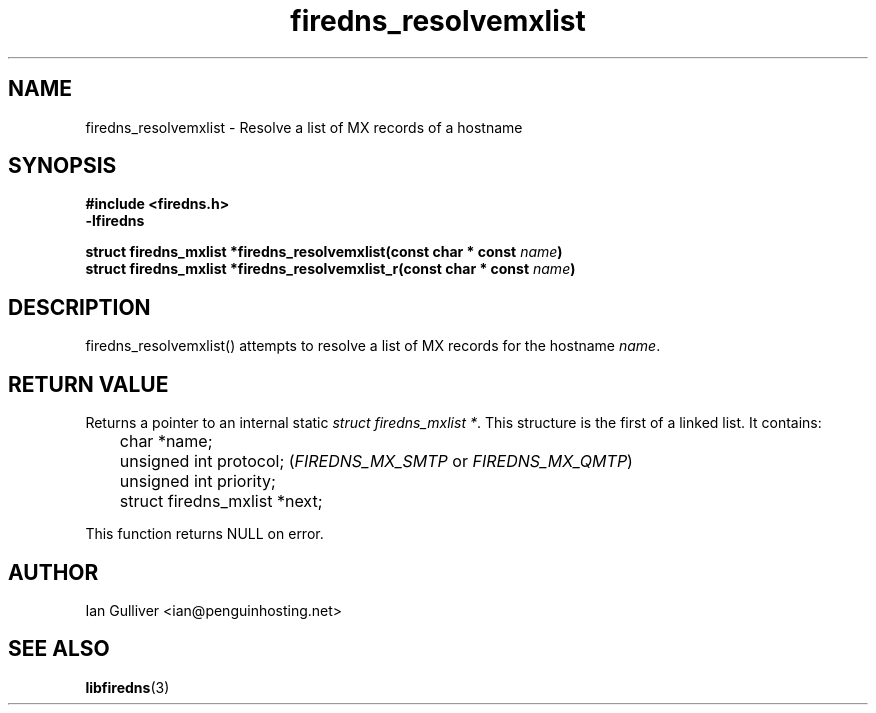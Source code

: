 .\" (C) 2002 Ian Gulliver
.TH firedns_resolvemxlist 3 2004-02-12
.SH NAME
firedns_resolvemxlist \- Resolve a list of MX records of a hostname
.SH SYNOPSIS
.B #include <firedns.h>
.br
.B -lfiredns
.LP
.BI "struct firedns_mxlist *firedns_resolvemxlist(const char * const " "name" ")"
.br
.BI "struct firedns_mxlist *firedns_resolvemxlist_r(const char * const " "name" ")"
.SH DESCRIPTION
firedns_resolvemxlist() attempts to resolve a list of MX records
for the hostname
.IR name .
.SH RETURN VALUE
Returns a pointer to an internal static
.IR "struct firedns_mxlist *".
This structure is the first of a linked list.  It contains:

	char *name;
.br
	unsigned int protocol;
.RI ( FIREDNS_MX_SMTP " or " FIREDNS_MX_QMTP )
.br
	unsigned int priority;
.br
	struct firedns_mxlist *next;

This function returns NULL on error.
.SH AUTHOR
Ian Gulliver <ian@penguinhosting.net>
.SH SEE ALSO
.BR libfiredns (3)
